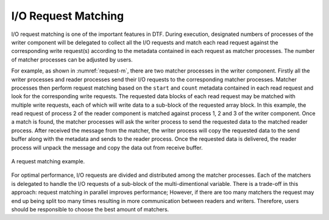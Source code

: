 
I/O Request Matching
--------------------
I/O request matching is one of the important features in DTF.
During execution, designated numbers of processes of the writer component will be delegated to collect all the I/O requests and match each read request against the corresponding write request(s) according to the metadata contained in each request as matcher processes.
The number of matcher processes can be adjusted by users.

For example, as shown in :numref:`request-m`, there are two matcher processes in the writer component.
Firstly all the writer processes and reader processes send their I/O requests to the corresponding matcher processes.
Matcher processes then perform request matching based on the ``start`` and ``count`` metadata contained in each read request and look for the corresponding write requests.
The requested data blocks of each read request may be matched with multiple write requests, each of which will write data to a sub-block of the requested array block.
In this example, the read request of process 2 of the reader component is matched against process 1, 2 and 3 of the writer component.
Once a match is found, the matcher processes will ask the writer process to send the requested data to the matched reader process.
After received the message from the matcher, the writer process will copy the requested data to the send buffer along with the metadata and sends to the reader process.
Once the requested data is delivered, the reader process will unpack the message and copy the data out from receive buffer.

.. figure:: img/request-m.png
    :align: center
    :name: request-m

    A request matching example.

For optimal performance, I/O requests are divided and distributed among the matcher processes. 
Each of the matchers is delegated to handle the I/O requests of a sub-block of the multi-dimentional variable.
There is a trade-off in this approach: request matching in parallel improves performance; However, if there are too many matchers the request may end up being split too many times resulting in more communication between readers and writers.
Therefore, users should be responsible to choose the best amount of matchers.
